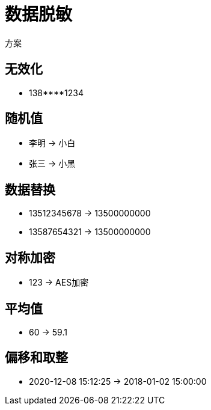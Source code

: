 
= 数据脱敏

方案

== 无效化

- 138****1234

== 随机值

- 李明 -> 小白
- 张三 -> 小黑

== 数据替换

- 13512345678 -> 13500000000
- 13587654321 -> 13500000000

== 对称加密

- 123 -> AES加密

== 平均值

- 60 -> 59.1

== 偏移和取整

- 2020-12-08 15:12:25 -> 2018-01-02 15:00:00
